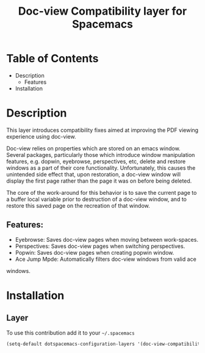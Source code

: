 #+TITLE: Doc-view Compatibility layer for Spacemacs
* Table of Contents
- Description
  - Features
- Installation

* Description
This layer introduces compatibility fixes aimed at improving the PDF viewing
experience using doc-view.

Doc-view relies on properties which are stored on an emacs window. Several 
packages, particularly those which introduce window manipulation features, 
e.g. dopwin, eyebrowse, perspectives, etc, delete and restore windows as a 
part of their core functionality. Unfortunately, this causes the unintended 
side effect that, upon restoration, a doc-view window will display the first
page rather than the page it was on before being deleted. 

The core of the work-around for this behavior is to save the current page to
a buffer local variable prior to destruction of a doc-view window, and to 
restore this saved page on the recreation of that window.

** Features:
- Eyebrowse: Saves doc-view pages when moving between work-spaces.
- Perspectives: Saves doc-view pages when switching perspectives.
- Popwin: Saves doc-view pages when creating popwin window.
- Ace Jump Mpde: Automatically filters doc-view windows from valid ace
windows.

* Installation
** Layer

To use this contribution add it to your =~/.spacemacs=

#+BEGIN_SRC emacs-lisp
  (setq-default dotspacemacs-configuration-layers '(doc-view-compatibility))
#+END_SRC

